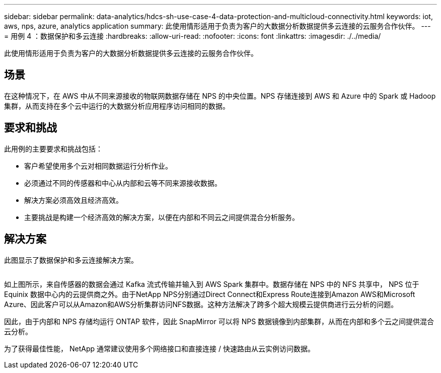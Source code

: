 ---
sidebar: sidebar 
permalink: data-analytics/hdcs-sh-use-case-4-data-protection-and-multicloud-connectivity.html 
keywords: iot, aws, nps, azure, analytics application 
summary: 此使用情形适用于负责为客户的大数据分析数据提供多云连接的云服务合作伙伴。 
---
= 用例 4 ：数据保护和多云连接
:hardbreaks:
:allow-uri-read: 
:nofooter: 
:icons: font
:linkattrs: 
:imagesdir: ./../media/


[role="lead"]
此使用情形适用于负责为客户的大数据分析数据提供多云连接的云服务合作伙伴。



== 场景

在这种情况下，在 AWS 中从不同来源接收的物联网数据存储在 NPS 的中央位置。NPS 存储连接到 AWS 和 Azure 中的 Spark 或 Hadoop 集群，从而支持在多个云中运行的大数据分析应用程序访问相同的数据。



== 要求和挑战

此用例的主要要求和挑战包括：

* 客户希望使用多个云对相同数据运行分析作业。
* 必须通过不同的传感器和中心从内部和云等不同来源接收数据。
* 解决方案必须高效且经济高效。
* 主要挑战是构建一个经济高效的解决方案，以便在内部和不同云之间提供混合分析服务。




== 解决方案

此图显示了数据保护和多云连接解决方案。

image:hdcs-sh-image12.png[""]

如上图所示，来自传感器的数据会通过 Kafka 流式传输并输入到 AWS Spark 集群中。数据存储在 NPS 中的 NFS 共享中， NPS 位于 Equinix 数据中心内的云提供商之外。由于NetApp NPS分别通过Direct Connect和Express Route连接到Amazon AWS和Microsoft Azure、因此客户可以从Amazon和AWS分析集群访问NFS数据。这种方法解决了跨多个超大规模云提供商进行云分析的问题。

因此，由于内部和 NPS 存储均运行 ONTAP 软件，因此 SnapMirror 可以将 NPS 数据镜像到内部集群，从而在内部和多个云之间提供混合云分析。

为了获得最佳性能， NetApp 通常建议使用多个网络接口和直接连接 / 快速路由从云实例访问数据。
